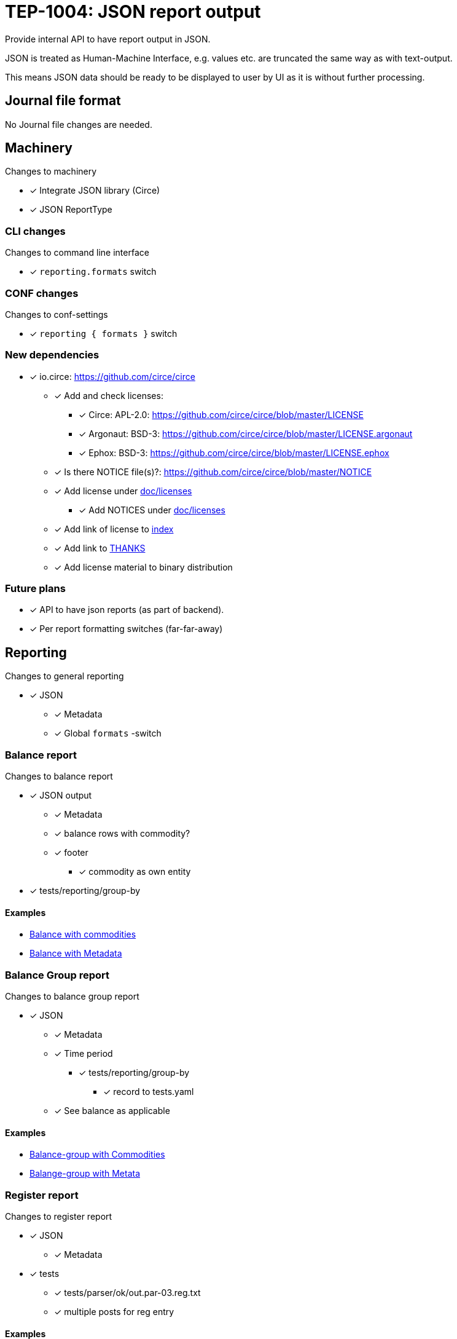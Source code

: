 = TEP-1004: JSON report output

Provide internal API to have report output in JSON.

JSON is treated as Human-Machine Interface, e.g. values etc.
are truncated the same way as with text-output.

This means JSON data should be ready to be displayed to user by UI as it is without
further processing.


== Journal file format

No Journal file changes are needed.


== Machinery

Changes to machinery

* [x] Integrate JSON library (Circe)
* [x] JSON ReportType


=== CLI changes

Changes to command line interface

* [x] `reporting.formats` switch


=== CONF changes

Changes to conf-settings

* [x] `reporting { formats }` switch


=== New dependencies

* [x] io.circe: https://github.com/circe/circe
** [x] Add and check licenses:
*** [x] Circe: APL-2.0: https://github.com/circe/circe/blob/master/LICENSE
*** [x] Argonaut: BSD-3: https://github.com/circe/circe/blob/master/LICENSE.argonaut
*** [x] Ephox: BSD-3: https://github.com/circe/circe/blob/master/LICENSE.ephox
** [x] Is there NOTICE file(s)?: https://github.com/circe/circe/blob/master/NOTICE
** [x] Add license under link:../licenses[doc/licenses]
*** [x] Add NOTICES under link:../licenses[doc/licenses]
** [x] Add link of license to link:../readme.adoc[index]
** [x] Add link to link:../../THANKS.adoc[THANKS]
** [x] Add license material to binary distribution


=== Future plans

 * [x] API to have json reports (as part of backend).
 * [x] Per report formatting switches (far-far-away)


== Reporting

Changes to general reporting

* [x] JSON
** [x] Metadata
** [x] Global `formats` -switch

=== Balance report

Changes to balance report

* [x] JSON output
** [x] Metadata
** [x] balance rows with commodity?
** [x] footer
*** [x] commodity as own entity
* [x] tests/reporting/group-by

==== Examples

* link:../../tests/commodity/ok/basic-03.ref.bal.json[Balance with commodities]
* link:../../tests/core/ok/git-tag-01.ref.bal.json[Balance with Metadata]


=== Balance Group report

Changes to balance group report

* [x] JSON
** [x] Metadata
** [x] Time period
*** [x] tests/reporting/group-by
**** [x] record to tests.yaml
** [x] See balance as applicable

==== Examples

* link:../../tests/commodity/ok/basic-03.ref.balgrp.json[Balance-group with Commodities]
* link:../../tests/core/ok/git-tag-01.ref.balgrp.json[Balange-group with Metata]

=== Register report

Changes to register report

* [x] JSON
** [x] Metadata

* [x] tests
** [x] tests/parser/ok/out.par-03.reg.txt
** [x] multiple posts for reg entry

==== Examples

* link:../../tests/commodity/ok/basic-03.ref.reg.json[Register report with Commodities]
* link:../../tests/core/ok/git-tag-01.ref.reg.json[Register report with Commodities]

=== Equity report

No JSON support with Equity (because it is export).

=== Identity report

No JSON support with Identity (because it is export).


== Documentation

* [x] link:../../README.adoc[]: is it a new noteworthy feature?
* [x] link:../../CHANGELOG[]: add new item
* [x] User docs
** [x] user manual
*** [x] cli-arguments
**** [x] `--reporting.formats`
** [x] tackler.conf
*** [x] `reporting { formats }`
** [x] examples

== Tests

Normal, ok-case tests to validate functionality:

* [x] "normal" and not-normal data
** [x] UTF-8 data
** [x] Non-valid JSON characters with description etc.
* [x] timestamps
* [x] code
** [x] code with (json) special chars
* [x] account names, with UTF-8
* [x] amounts
* [x] commodities
* [x] Value positions
* [x] PnL: Opening positions (this is not visible in reports at the moment)
* [x] Comments
** [x] Transaction Comments
** [x] Posting Comments
* [x] Transaction metadata
** [x] uuid
* [x] Report Metadata
** [x] data from git
*** [x] based on ref
*** [x] based on commitid
*** [x] check link:./tep-1002.adoc[TEP-1002] for additional test cases
* [x] check link:../journal.adoc[journal format] for additional test cases

* [x] tests/commodity/ok/basic-04.exec
* [x] tests/commodity/ok/basic-06.exec

=== Errors

No special error cases with this new format.

=== Perf

Test performance with new output format, especially streaming case.

* [x] text vs. json output tests
** [x] balance
** [x] registry
* [x] text *and* json output tests
** [x] balance
** [x] registry


=== Metadata for test coverage tracking

....
features:
  - feature:
      id: uuid
      subject: "one-line description of main feature"

  - feature:
      id: uuid
      parent: uuid-of-parent
      subject: "one-line description of sub feature"
....
